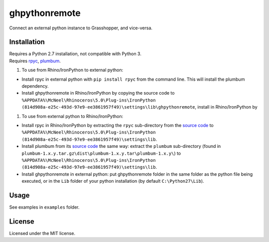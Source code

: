 ghpythonremote
==============

Connect an external python instance to Grasshopper, and vice-versa.

Installation
~~~~~~~~~~~~

| Requires a Python 2.7 installation, not compatible with Python 3.
| Requires `rpyc`_, `plumbum`_.

#. To use from Rhino/IronPython to external python:

-  Install rpyc in external python with ``pip install rpyc`` from the
   command line. This will install the plumbum dependency.
-  Install ghpythonremote in Rhino/IronPython by copying the source code
   to
   ``%APPDATA%\McNeel\Rhinoceros\5.0\Plug-ins\IronPython (814d908a-e25c-493d-97e9-ee3861957f49)\settings\lib\ghpythonremote``,
   install in Rhino/IronPython by

#. To use from external python to Rhino/IronPython:

-  Install rpyc in Rhino/IronPython by extracting the ``rpyc``
   sub-directory from the `source code`_ to
   ``%APPDATA%\McNeel\Rhinoceros\5.0\Plug-ins\IronPython (814d908a-e25c-493d-97e9-ee3861957f49)\settings\lib``.
-  Install plumbum from its `source code`__ the same way: extract the
   ``plumbum`` sub-directory (found in
   ``plumbum-1.x.y.tar.gz\dist\plumbum-1.x.y.tar\plumbum-1.x.y\``) to
   ``%APPDATA%\McNeel\Rhinoceros\5.0\Plug-ins\IronPython (814d908a-e25c-493d-97e9-ee3861957f49)\settings\lib``.
-  Install ghpythonremote in external python: put ghpythonremote folder
   in the same folder as the python file being executed, or in the
   ``Lib`` folder of your python installation (by default
   ``C:\Python27\Lib``).

Usage
~~~~~

See examples in ``examples`` folder.

License
~~~~~~~

Licensed under the MIT license.

.. _rpyc: https://rpyc.readthedocs.io/en/latest/
.. _plumbum: 
.. _source code: https://pypi.python.org/packages/c5/b0/5425118bf8f209ebc863425acb37f49f71c7577dffbfaeaf0d80722e57c5/rpyc-3.3.0.zip#md5=f60bb91b46851be45363cd72e078e6ba
__ https://pypi.python.org/packages/50/15/f26f60e1bb82aabed7ff86f3fd2976784047f9a291c63ac9019086a69559/plumbum-1.6.3.tar.gz#md5=e0c588ba9271711fae3beb8c0511e8a9